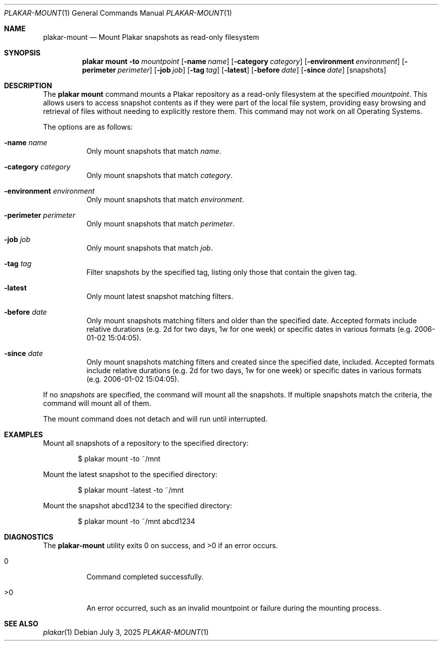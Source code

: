 .Dd July 3, 2025
.Dt PLAKAR-MOUNT 1
.Os
.Sh NAME
.Nm plakar-mount
.Nd Mount Plakar snapshots as read-only filesystem
.Sh SYNOPSIS
.Nm plakar mount
.Fl to Ar mountpoint
.Op Fl name Ar name
.Op Fl category Ar category
.Op Fl environment Ar environment
.Op Fl perimeter Ar perimeter
.Op Fl job Ar job
.Op Fl tag Ar tag
.Op Fl latest
.Op Fl before Ar date
.Op Fl since Ar date
.Op snapshots
.Sh DESCRIPTION
The
.Nm plakar mount
command mounts a Plakar repository as a read-only filesystem
at the specified
.Ar mountpoint .
This allows users to access snapshot contents as if they were part of
the local file system, providing easy browsing and retrieval of files
without needing to explicitly restore them.
This command may not work on all Operating Systems.

The options are as follows:
.Bl -tag -width Ds
.It Fl name Ar name
Only mount snapshots that match
.Ar name .
.It Fl category Ar category
Only mount snapshots that match
.Ar category .
.It Fl environment Ar environment
Only mount snapshots that match
.Ar environment .
.It Fl perimeter Ar perimeter
Only mount snapshots that match
.Ar perimeter .
.It Fl job Ar job
Only mount snapshots that match
.Ar job .
.It Fl tag Ar tag
Filter snapshots by the specified tag, listing only those that contain
the given tag.
.It Fl latest
Only mount latest snapshot matching filters.
.It Fl before Ar date
Only mount snapshots matching filters and older than the specified
date.
Accepted formats include relative durations
.Pq e.g. "2d" for two days, "1w" for one week
or specific dates in various formats
.Pq e.g. "2006-01-02 15:04:05" .
.It Fl since Ar date
Only mount snapshots matching filters and created since the specified
date, included.
Accepted formats include relative durations
.Pq e.g. "2d" for two days, "1w" for one week
or specific dates in various formats
.Pq e.g. "2006-01-02 15:04:05" .
.El
.Pp
If no
.Ar snapshots
are specified, the command will mount all the snapshots.
If multiple snapshots match the criteria, the command will mount
all of them.
.Pp
The mount command does not detach and will run until interrupted.
.Sh EXAMPLES
Mount all snapshots of a repository to the specified directory:
.Bd -literal -offset indent
$ plakar mount -to ~/mnt
.Ed
.Pp
Mount the latest snapshot to the specified directory:
.Bd -literal -offset indent
$ plakar mount -latest -to ~/mnt
.Ed
.Pp
Mount the snapshot abcd1234 to the specified directory:
.Bd -literal -offset indent
$ plakar mount -to ~/mnt abcd1234
.Ed
.Sh DIAGNOSTICS
.Ex -std
.Bl -tag -width Ds
.It 0
Command completed successfully.
.It >0
An error occurred, such as an invalid mountpoint or failure during the
mounting process.
.El
.Sh SEE ALSO
.Xr plakar 1

